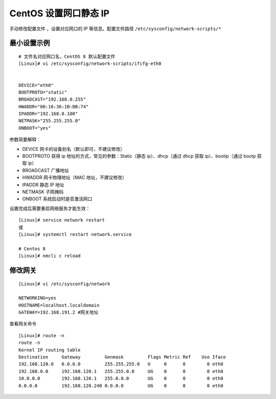 CentOS 设置网口静态 IP
####################################

手动修改配置文件 ，设置对应网口的 IP 等信息。配置文件路径 ``/etc/sysconfig/network-scripts/*``


最小设置示例
************************************

.. highlight:: none

::

    # 文件名对应网口名，CentOS 8 默认配置文件
    [Linux]# vi /etc/sysconfig/network-scripts/ifcfg-eth0


    DEVICE="eth0"
    BOOTPROTO="static"
    BROADCAST="192.168.0.255"
    HWADDR="00:16:36:1B:BB:74"
    IPADDR="192.168.0.100"
    NETMASK="255.255.255.0"
    ONBOOT="yes"


参数简要解释：
 
- DEVICE    网卡的设备别名（默认即可，不建议修改）
- BOOTPROTO    获得 ip 地址的方式，常见的参数：Static（静态 ip）、dhcp（通过 dhcp 获取 ip）、bootip（通过 bootp 获取 ip）
- BROADCAST    广播地址
- HWADDR    网卡物理地址（MAC 地址，不建议修改）
- IPADDR    静态 IP 地址
- NETMASK       子网掩码
- ONBOOT    系统启动时是否激活网口

设置完成后需要重启网络服务才能生效：

::

    [Linux]# service network restart
    或
    [Linux]# systemctl restart network.service

    # Centos 8
    [Linux]# nmcli c reload


修改网关
************************************

::

    [Linux]# vi /etc/sysconfig/network

    NETWORKING=yes
    HOSTNAME=localhost.localdomain
    GATEWAY=192.168.191.2 #网关地址

查看网关命令

::

    [Linux]# route -n
    route -n
    Kernel IP routing table
    Destination     Gateway         Genmask         Flags Metric Ref    Use Iface
    192.168.120.0   0.0.0.0         255.255.255.0   U     0      0        0 eth0
    192.168.0.0     192.168.120.1   255.255.0.0     UG    0      0        0 eth0
    10.0.0.0        192.168.120.1   255.0.0.0       UG    0      0        0 eth0
    0.0.0.0         192.168.120.240 0.0.0.0         UG    0      0        0 eth0
